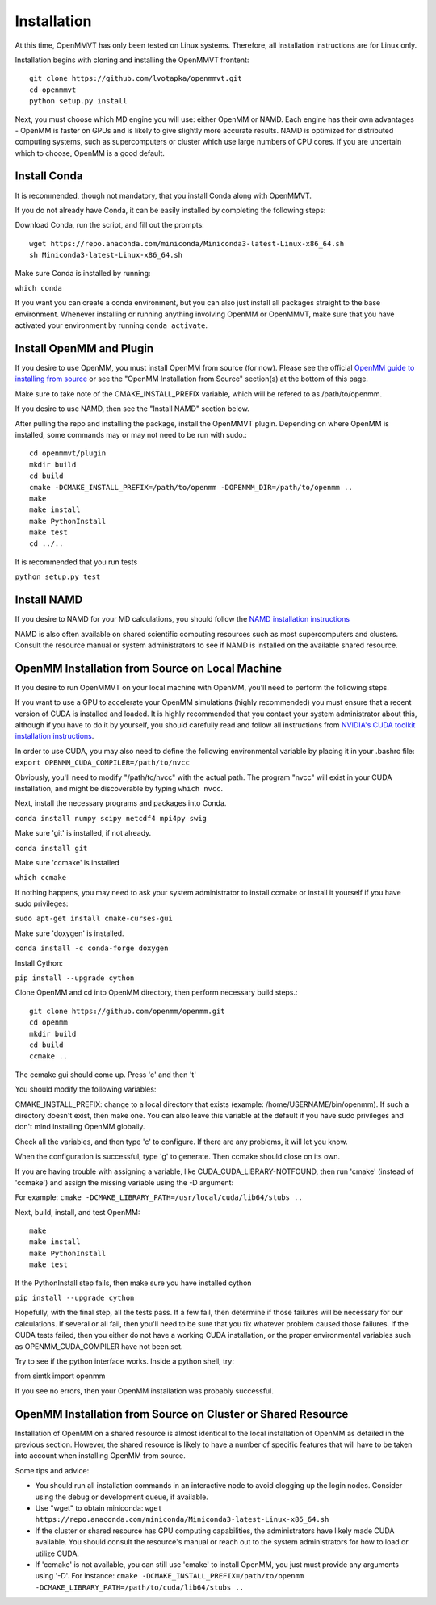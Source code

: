 Installation
============

At this time, OpenMMVT has only been tested on Linux systems. Therefore, all
installation instructions are for Linux only.

Installation begins with cloning and installing the OpenMMVT frontent::

  git clone https://github.com/lvotapka/openmmvt.git
  cd openmmvt
  python setup.py install

Next, you must choose which MD engine you will use: either OpenMM or NAMD.
Each engine has their own advantages - OpenMM is faster on GPUs and is likely
to give slightly more accurate results. NAMD is optimized for distributed
computing systems, such as supercomputers or cluster which use large numbers
of CPU cores. If you are uncertain which to choose, OpenMM is a good default.

Install Conda
-------------

It is recommended, though not mandatory, that you install Conda along with 
OpenMMVT.

If you do not already have Conda, it can be easily installed by completing the
following steps:

Download Conda, run the script, and fill out the prompts::

  wget https://repo.anaconda.com/miniconda/Miniconda3-latest-Linux-x86_64.sh
  sh Miniconda3-latest-Linux-x86_64.sh

Make sure Conda is installed by running:

``which conda``

If you want you can create a conda environment, but you can also just install 
all packages straight to the base environment. Whenever installing or running
anything involving OpenMM or OpenMMVT, make sure that you have activated your 
environment by running ``conda activate``.

Install OpenMM and Plugin
-------------------------
If you desire to use OpenMM, you must install OpenMM from source (for now). 
Please see the official `OpenMM guide to installing from source <http://docs.openmm.org/latest/userguide/library.html#compiling-openmm-from-source-code>`_ 
or see the "OpenMM Installation from Source" section(s) at the bottom of this
page.

Make sure to take note of the CMAKE_INSTALL_PREFIX variable, which will be 
refered to as /path/to/openmm.

If you desire to use NAMD, then see the "Install NAMD" section below.

After pulling the repo and installing the package, install the OpenMMVT plugin.
Depending on where OpenMM is installed, some commands may or may not need
to be run with sudo.::

  cd openmmvt/plugin
  mkdir build
  cd build
  cmake -DCMAKE_INSTALL_PREFIX=/path/to/openmm -DOPENMM_DIR=/path/to/openmm ..
  make
  make install
  make PythonInstall
  make test
  cd ../..

It is recommended that you run tests

``python setup.py test``

Install NAMD
------------
If you desire to NAMD for your MD calculations, you should follow the `NAMD
installation instructions <https://www.ks.uiuc.edu/Research/namd/2.9/ug/node91.html>`_

NAMD is also often available on shared scientific computing resources such as
most supercomputers and clusters. Consult the resource manual or system
administrators to see if NAMD is installed on the available shared resource.

OpenMM Installation from Source on Local Machine
------------------------------------------------
If you desire to run OpenMMVT on your local machine with OpenMM, you'll need
to perform the following steps.

If you want to use a GPU to accelerate your OpenMM simulations (highly 
recommended) you must ensure that a recent version of CUDA is installed and
loaded. It is highly recommended that you contact your system administrator
about this, although if you have to do it by yourself, you should carefully read
and follow all instructions from 
`NVIDIA's CUDA toolkit installation instructions 
<https://developer.nvidia.com/cuda-toolkit>`_.

In order to use CUDA, you may also need to define the following environmental
variable by placing it in your .bashrc file: 
``export OPENMM_CUDA_COMPILER=/path/to/nvcc``

Obviously, you'll need to modify "/path/to/nvcc" with the actual path. The 
program "nvcc" will exist in your CUDA installation, and might be discoverable 
by typing ``which nvcc``.

Next, install the necessary programs and packages into Conda.

``conda install numpy scipy netcdf4 mpi4py swig``

Make sure 'git' is installed, if not already.

``conda install git``

Make sure 'ccmake' is installed

``which ccmake``

If nothing happens, you may need to ask your system administrator to install 
ccmake or install it yourself if you have sudo privileges:

``sudo apt-get install cmake-curses-gui``

Make sure 'doxygen' is installed.

``conda install -c conda-forge doxygen``

Install Cython:

``pip install --upgrade cython``

Clone OpenMM and cd into OpenMM directory, then perform necessary build steps.::

  git clone https://github.com/openmm/openmm.git
  cd openmm
  mkdir build
  cd build
  ccmake ..

The ccmake gui should come up. Press 'c' and then 't'

You should modify the following variables:

CMAKE_INSTALL_PREFIX: change to a local directory that exists (example: 
/home/USERNAME/bin/openmm). If such a directory doesn't exist, then make one.
You can also leave this variable at the default if you have sudo privileges
and don't mind installing OpenMM globally.

Check all the variables, and then type 'c' to configure. If there are any 
problems, it will let you know.

When the configuration is successful, type 'g' to generate. Then ccmake 
should close on its own.

If you are having trouble with assigning a variable, like 
CUDA_CUDA_LIBRARY-NOTFOUND, then run 'cmake' (instead of 'ccmake') and 
assign the missing variable using the -D argument:

For example:
``cmake -DCMAKE_LIBRARY_PATH=/usr/local/cuda/lib64/stubs ..``

Next, build, install, and test OpenMM::

  make
  make install
  make PythonInstall
  make test

If the PythonInstall step fails, then make sure you have installed cython

``pip install --upgrade cython``

Hopefully, with the final step, all the tests pass. If a few fail, then 
determine if those failures will be necessary for our calculations. If 
several or all fail, then you'll need to be sure that you fix whatever 
problem caused those failures. If the CUDA tests failed, then you either do
not have a working CUDA installation, or the proper environmental variables
such as OPENMM_CUDA_COMPILER have not been set.

Try to see if the python interface works. Inside a python shell, try:

from simtk import openmm

If you see no errors, then your OpenMM installation was probably successful.

OpenMM Installation from Source on Cluster or Shared Resource
-------------------------------------------------------------

Installation of OpenMM on a shared resource is almost identical to the
local installation of OpenMM as detailed in the previous section. However, the
shared resource is likely to have a number of specific features that will have
to be taken into account when installing OpenMM from source.

Some tips and advice:

* You should run all installation commands in an interactive node to avoid 
  clogging up the login nodes. Consider using the debug or development queue,
  if available.

* Use "wget" to obtain miniconda: ``wget https://repo.anaconda.com/miniconda/Miniconda3-latest-Linux-x86_64.sh``

* If the cluster or shared resource has GPU computing capabilities, the 
  administrators have likely made CUDA available. You should consult the 
  resource's manual or reach out to the system administrators for how to 
  load or utilize CUDA.

* If 'ccmake' is not available, you can still use 'cmake' to install OpenMM,
  you just must provide any arguments using '-D'. For instance: 
  ``cmake -DCMAKE_INSTALL_PREFIX=/path/to/openmm -DCMAKE_LIBRARY_PATH=/path/to/cuda/lib64/stubs ..``
